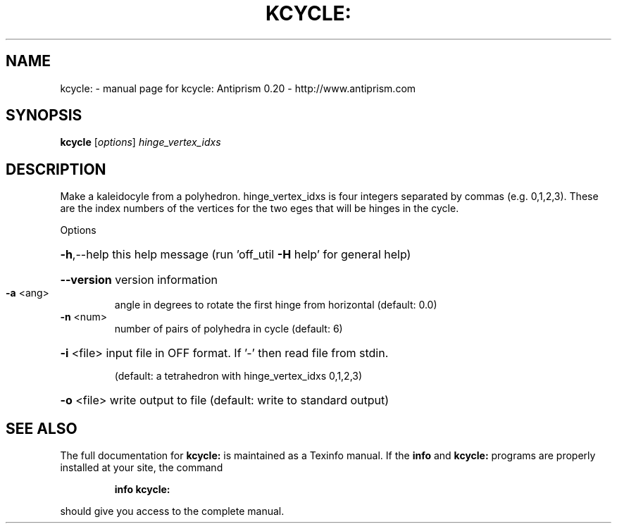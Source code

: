 .\" DO NOT MODIFY THIS FILE!  It was generated by help2man 1.38.4.
.TH KCYCLE: "1" "February 2012" "kcycle: Antiprism 0.20 - http://www.antiprism.com" "User Commands"
.SH NAME
kcycle: \- manual page for kcycle: Antiprism 0.20 - http://www.antiprism.com
.SH SYNOPSIS
.B kcycle
[\fIoptions\fR] \fIhinge_vertex_idxs\fR
.SH DESCRIPTION
Make a kaleidocyle from a polyhedron. hinge_vertex_idxs is four integers
separated by commas (e.g. 0,1,2,3). These are the index numbers of the
vertices for the two eges that will be hinges in the cycle.
.PP
Options
.HP
\fB\-h\fR,\-\-help this help message (run 'off_util \fB\-H\fR help' for general help)
.HP
\fB\-\-version\fR version information
.TP
\fB\-a\fR <ang>
angle in degrees to rotate the first hinge from
horizontal (default: 0.0)
.TP
\fB\-n\fR <num>
number of pairs of polyhedra in cycle (default: 6)
.HP
\fB\-i\fR <file> input file in OFF format. If '\-' then read file from stdin.
.IP
(default: a tetrahedron with hinge_vertex_idxs 0,1,2,3)
.HP
\fB\-o\fR <file> write output to file (default: write to standard output)
.SH "SEE ALSO"
The full documentation for
.B kcycle:
is maintained as a Texinfo manual.  If the
.B info
and
.B kcycle:
programs are properly installed at your site, the command
.IP
.B info kcycle:
.PP
should give you access to the complete manual.
